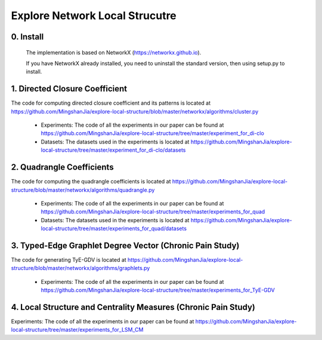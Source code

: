 Explore Network Local Strucutre
========


0. Install
-----------------------------
    The implementation is based on NetworkX (https://networkx.github.io).
    
    If you have NetworkX already installed,  you need to uninstall the standard version, then using setup.py to install.


1. Directed Closure Coefficient
------------------------------
The code for computing directed closure coefficient and its patterns is located at https://github.com/MingshanJia/explore-local-structure/blob/master/networkx/algorithms/cluster.py

    - Experiments: The code of all the experiments in our paper can be found at https://github.com/MingshanJia/explore-local-structure/tree/master/experiment_for_di-clo
    - Datasets: The datasets used in the experiments is located at https://github.com/MingshanJia/explore-local-structure/tree/master/experiment_for_di-clo/datasets



2. Quadrangle Coefficients
-----------------------
The code for computing the quadrangle coefficients is located at https://github.com/MingshanJia/explore-local-structure/blob/master/networkx/algorithms/quadrangle.py

    
    - Experiments: The code of all the experiments in our paper can be found at https://github.com/MingshanJia/explore-local-structure/tree/master/experiments_for_quad
    - Datasets: The datasets used in the experiments is located at https://github.com/MingshanJia/explore-local-structure/tree/master/experiments_for_quad/datasets

3. Typed-Edge Graphlet Degree Vector (Chronic Pain Study)
-----------------------
The code for generating TyE-GDV is located at https://github.com/MingshanJia/explore-local-structure/blob/master/networkx/algorithms/graphlets.py

    - Experiments: The code of all the experiments in our paper can be found at https://github.com/MingshanJia/explore-local-structure/tree/master/experiments_for_TyE-GDV
    
4. Local Structure and Centrality Measures (Chronic Pain Study)
-----------------------
Experiments: The code of all the experiments in our paper can be found at https://github.com/MingshanJia/explore-local-structure/tree/master/experiments_for_LSM_CM
